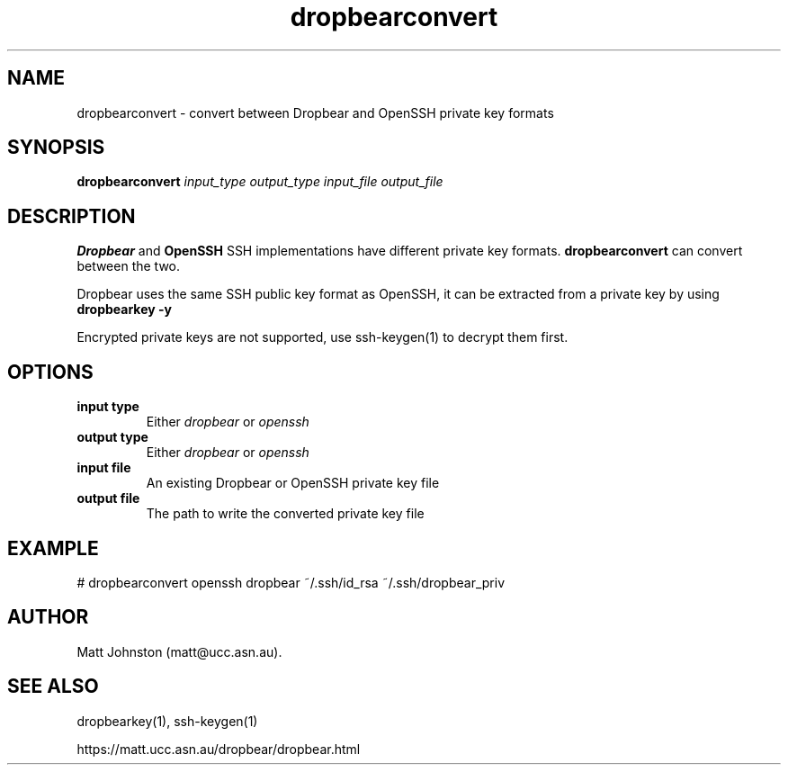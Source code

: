 .TH dropbearconvert 1
.SH NAME
dropbearconvert \- convert between Dropbear and OpenSSH private key formats
.SH SYNOPSIS
.B dropbearconvert
.I input_type
.I output_type
.I input_file
.I output_file
.SH DESCRIPTION
.B Dropbear
and 
.B OpenSSH
SSH implementations have different private key formats.
.B dropbearconvert
can convert between the two.
.P
Dropbear uses the same SSH public key format as OpenSSH, it can be extracted
from a private key by using
.B dropbearkey \-y
.P
Encrypted private keys are not supported, use ssh-keygen(1) to decrypt them
first.
.SH OPTIONS
.TP
.B input type
Either 
.I dropbear
or 
.I openssh
.TP
.B output type
Either 
.I dropbear
or 
.I openssh
.TP
.B input file
An existing Dropbear or OpenSSH private key file
.TP
.B output file
The path to write the converted private key file
.SH EXAMPLE
 # dropbearconvert openssh dropbear ~/.ssh/id_rsa ~/.ssh/dropbear_priv
.SH AUTHOR
Matt Johnston (matt@ucc.asn.au).
.SH SEE ALSO
 dropbearkey(1), ssh-keygen(1)
.P
https://matt.ucc.asn.au/dropbear/dropbear.html
